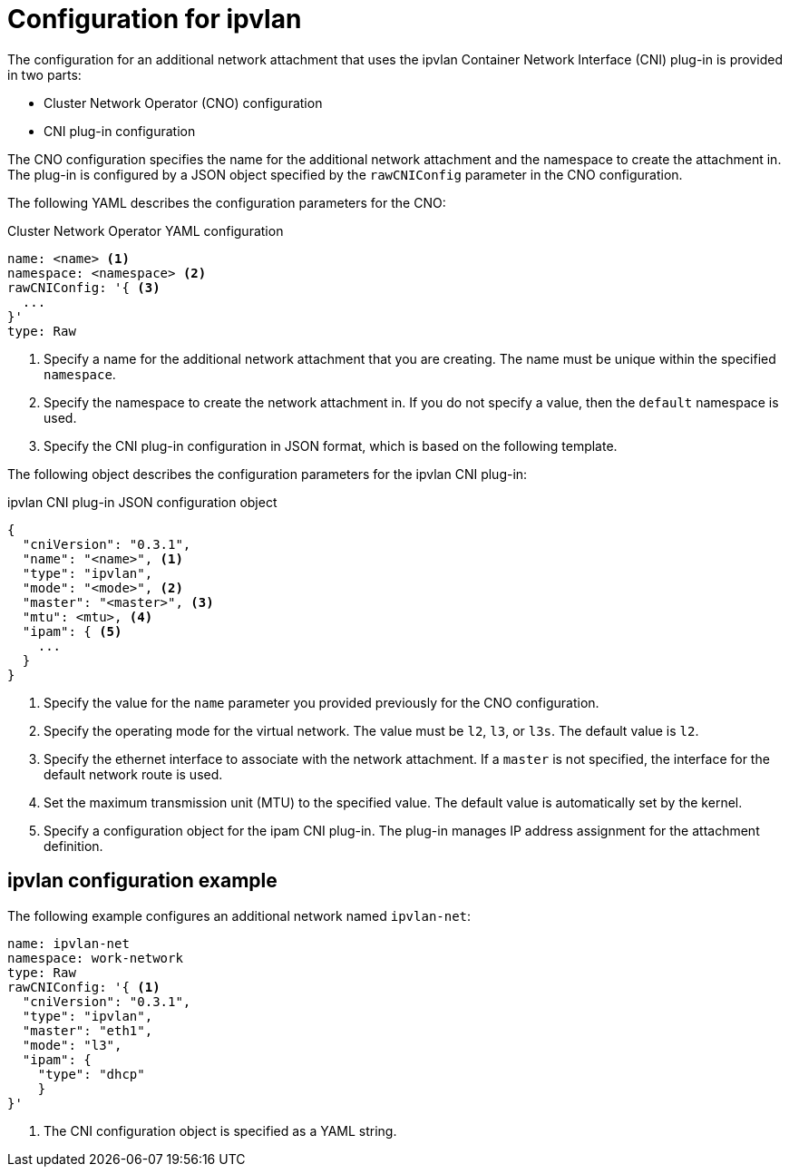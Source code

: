 // Module included in the following assemblies:
//
// * networking/multiple-networks/configuring-ipvlan.adoc

[id="nw-multus-ipvlan-object_{context}"]
= Configuration for ipvlan

The configuration for an additional network attachment that uses the ipvlan
Container Network Interface (CNI) plug-in is provided in two parts:

* Cluster Network Operator (CNO) configuration
* CNI plug-in configuration

The CNO configuration specifies the name for the additional network attachment
and the namespace to create the attachment in. The plug-in
is configured by a JSON object specified by the `rawCNIConfig` parameter in
the CNO configuration.

The following YAML describes the configuration parameters for the CNO:

.Cluster Network Operator YAML configuration
[source,yaml]
----
name: <name> <1>
namespace: <namespace> <2>
rawCNIConfig: '{ <3>
  ...
}'
type: Raw
----
<1> Specify a name for the additional network attachment that you are
creating. The name must be unique within the specified `namespace`.

<2> Specify the namespace to create the network attachment in. If
you do not specify a value, then the `default` namespace is used.

<3> Specify the CNI plug-in configuration in JSON format, which
is based on the following template.

The following object describes the configuration parameters for the ipvlan CNI
plug-in:

.ipvlan CNI plug-in JSON configuration object
[source,json]
----
{
  "cniVersion": "0.3.1",
  "name": "<name>", <1>
  "type": "ipvlan",
  "mode": "<mode>", <2>
  "master": "<master>", <3>
  "mtu": <mtu>, <4>
  "ipam": { <5>
    ...
  }
}
----
<1> Specify the value for the `name` parameter you provided previously for
the CNO configuration.

<2> Specify the operating mode for the virtual network. The value must
be `l2`, `l3`, or `l3s`. The default value is `l2`.

<3> Specify the ethernet interface to associate with the network
attachment. If a `master` is not specified, the interface for the default
network route is used.

<4> Set the maximum transmission unit (MTU) to the specified value. The
default value is automatically set by the kernel.

<5> Specify a configuration object for the ipam CNI plug-in. The plug-in
manages IP address assignment for the attachment definition.

[id="nw-multus-ipvlan-config-example_{context}"]
== ipvlan configuration example

The following example configures an additional network named `ipvlan-net`:

[source,yaml]
----
name: ipvlan-net
namespace: work-network
type: Raw
rawCNIConfig: '{ <1>
  "cniVersion": "0.3.1",
  "type": "ipvlan",
  "master": "eth1",
  "mode": "l3",
  "ipam": {
    "type": "dhcp"
    }
}'
----
<1> The CNI configuration object is specified as a YAML string.
